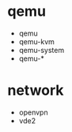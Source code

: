 # -*- mode: org -*-
#+AUTHOR: KDr2
* qemu
  - qemu
  - qemu-kvm
  - qemu-system
  - qemu-*

* network
  - openvpn
  - vde2